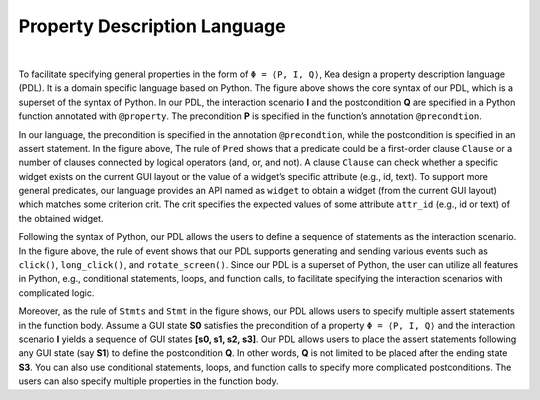Property Description Language
==============================

.. image:: ../../images/PDL.png
            :align: center

|

To facilitate specifying general properties in the form of ``Φ = ⟨P, I, Q⟩``, Kea design a property description language (PDL).
It is a domain specific language based on Python. The figure above shows the core syntax of our PDL,
which is a superset of the syntax of Python. In our PDL, the interaction scenario **I** and the postcondition **Q** are specified in a Python function annotated with ``@property``.
The precondition **P** is specified in the function’s annotation ``@precondtion``.

In our language, the precondition is specified in the annotation ``@precondtion``, while the postcondition is specified in an assert statement. In the figure above,
The rule of ``Pred`` shows that a predicate could be a first-order clause ``Clause`` or a number of clauses
connected by logical operators (and, or, and not). A clause ``Clause`` can check
whether a specific widget exists on the current GUI layout or the value of a widget’s specific attribute (e.g., id, text).
To support more general predicates, our language provides an API named as ``widget`` to obtain a widget (from the current GUI layout) which matches some criterion crit.
The crit specifies the expected values of some attribute ``attr_id`` (e.g., id or text) of the obtained widget.

Following the syntax of Python, our PDL allows the users to define a sequence of statements as the interaction scenario.
In the figure above, the rule of event shows that our PDL supports generating and sending various events such as ``click()``, ``long_click()``, and ``rotate_screen()``.
Since our PDL is a superset of Python, the user can utilize all features in Python,
e.g., conditional statements, loops, and function calls, to facilitate specifying the interaction scenarios with complicated logic.

Moreover, as the rule of ``Stmts`` and  ``Stmt`` in the figure shows, our PDL allows users to specify multiple assert statements in the function body.
Assume a GUI state **S0** satisfies the precondition of a property ``Φ = ⟨P, I, Q⟩`` and the interaction scenario **I** yields a sequence of GUI states **[s0, s1, s2, s3]**.
Our PDL allows users to place the assert statements following any GUI state (say **S1**) to define the postcondition **Q**. In other words, **Q** is not limited to be placed after the ending state **S3**.
You can also use conditional statements, loops, and function calls to specify more complicated postconditions. The users can also specify multiple properties in the function body.

